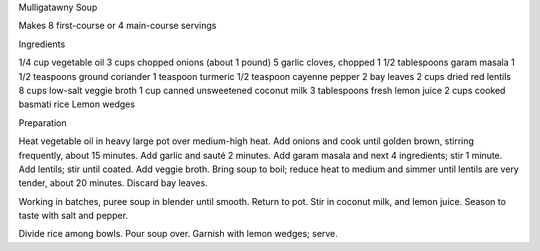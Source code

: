 Mulligatawny Soup

Makes 8 first-course or 4 main-course servings

Ingredients

1/4 cup vegetable oil
3 cups chopped onions (about 1 pound)
5 garlic cloves, chopped
1 1/2 tablespoons garam masala
1 1/2 teaspoons ground coriander
1 teaspoon turmeric
1/2 teaspoon cayenne pepper
2 bay leaves
2 cups dried red lentils
8 cups low-salt veggie broth
1 cup canned unsweetened coconut milk
3 tablespoons fresh lemon juice
2 cups cooked basmati rice
Lemon wedges

Preparation

Heat vegetable oil in heavy large pot over medium-high heat. Add onions and cook until golden brown, stirring frequently, about 15 minutes. Add garlic and sauté 2 minutes. Add garam masala and next 4 ingredients; stir 1 minute. Add lentils; stir until coated. Add veggie broth. Bring soup to boil; reduce heat to medium and simmer until lentils are very tender, about 20 minutes. Discard bay leaves.
       
Working in batches, puree soup in blender until smooth. Return to pot. Stir in coconut milk, and lemon juice. Season to taste with salt and pepper.

Divide rice among bowls. Pour soup over. Garnish with lemon wedges; serve. 
